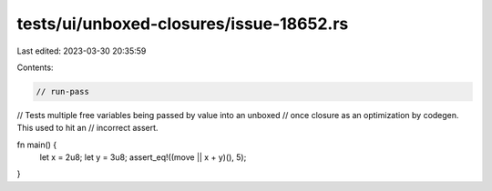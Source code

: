 tests/ui/unboxed-closures/issue-18652.rs
========================================

Last edited: 2023-03-30 20:35:59

Contents:

.. code-block:: rs

    // run-pass
// Tests multiple free variables being passed by value into an unboxed
// once closure as an optimization by codegen.  This used to hit an
// incorrect assert.

fn main() {
    let x = 2u8;
    let y = 3u8;
    assert_eq!((move || x + y)(), 5);
}


